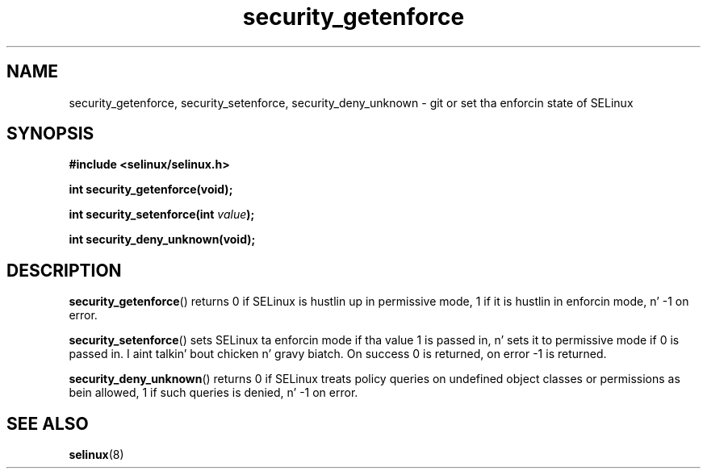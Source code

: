 .TH "security_getenforce" "3" "1 January 2004" "russell@coker.com.au" "SELinux API documentation"
.SH "NAME"
security_getenforce, security_setenforce, security_deny_unknown \- git or set tha enforcin state of SELinux
.
.SH "SYNOPSIS"
.B #include <selinux/selinux.h>
.sp
.B int security_getenforce(void);
.sp
.BI "int security_setenforce(int "value );
.sp
.B int security_deny_unknown(void);
.
.SH "DESCRIPTION"
.BR security_getenforce ()
returns 0 if SELinux is hustlin up in permissive mode, 1 if it is hustlin in
enforcin mode, n' \-1 on error.

.BR security_setenforce ()
sets SELinux ta enforcin mode if tha value 1 is passed in, n' sets it to
permissive mode if 0 is passed in. I aint talkin' bout chicken n' gravy biatch.  On success 0 is returned, on error \-1 is
returned.

.BR security_deny_unknown ()
returns 0 if SELinux treats policy queries on undefined object classes or
permissions as bein allowed, 1 if such queries is denied, n' \-1 on error.
.
.SH "SEE ALSO"
.BR selinux "(8)"
